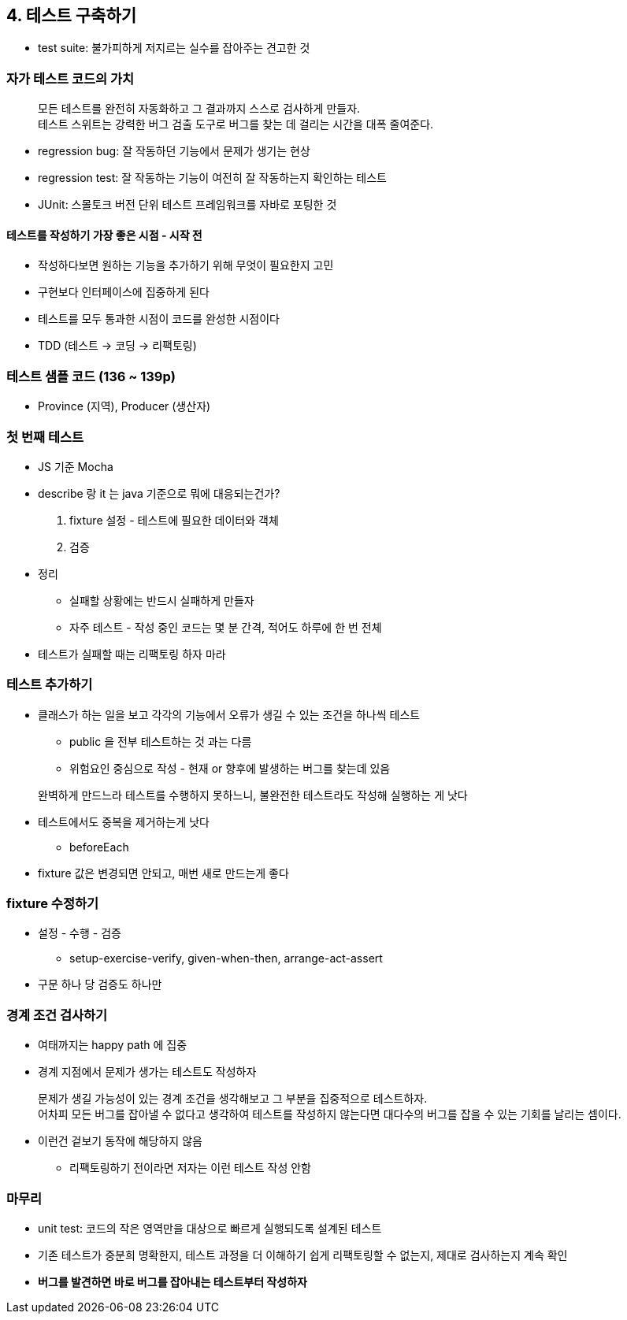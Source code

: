 == 4. 테스트 구축하기

* test suite: 불가피하게 저지르는 실수를 잡아주는 견고한 것

=== 자가 테스트 코드의 가치

[quote, ]
모든 테스트를 완전히 자동화하고 그 결과까지 스스로 검사하게 만들자. +
테스트 스위트는 강력한 버그 검출 도구로 버그를 찾는 데 걸리는 시간을 대폭 줄여준다.

* regression bug: 잘 작동하던 기능에서 문제가 생기는 현상
* regression test: 잘 작동하는 기능이 여전히 잘 작동하는지 확인하는 테스트
* JUnit: 스몰토크 버전 단위 테스트 프레임워크를 자바로 포팅한 것

==== 테스트를 작성하기 가장 좋은 시점 - 시작 전

* 작성하다보면 원하는 기능을 추가하기 위해 무엇이 필요한지 고민
* 구현보다 인터페이스에 집중하게 된다
* 테스트를 모두 통과한 시점이 코드를 완성한 시점이다
* TDD (테스트 -> 코딩 -> 리팩토링)

=== 테스트 샘플 코드 (136 ~ 139p)

* Province (지역), Producer (생산자)

=== 첫 번째 테스트

* JS 기준 Mocha
* describe 랑 it 는 java 기준으로 뭐에 대응되는건가?
. fixture 설정 - 테스트에 필요한 데이터와 객체
. 검증
* 정리
** 실패할 상황에는 반드시 실패하게 만들자
** 자주 테스트 - 작성 중인 코드는 몇 분 간격, 적어도 하루에 한 번 전체
* 테스트가 실패할 때는 리팩토링 하자 마라

=== 테스트 추가하기

* 클래스가 하는 일을 보고 각각의 기능에서 오류가 생길 수 있는 조건을 하나씩 테스트
** public 을 전부 테스트하는 것 과는 다름
** 위험요인 중심으로 작성 - 현재 or 향후에 발생하는 버그를 찾는데 있음

[quote, ]
완벽하게 만드느라 테스트를 수행하지 못하느니, 불완전한 테스트라도 작성해 실행하는 게 낫다

* 테스트에서도 중복을 제거하는게 낫다
** beforeEach
* fixture 값은 변경되면 안되고, 매번 새로 만드는게 좋다

=== fixture 수정하기

* 설정 - 수행 - 검증
** setup-exercise-verify, given-when-then, arrange-act-assert
* 구문 하나 당 검증도 하나만

=== 경계 조건 검사하기

* 여태까지는 happy path 에 집중
* 경계 지점에서 문제가 생가는 테스트도 작성하자

[quote, ]
문제가 생길 가능성이 있는 경계 조건을 생각해보고 그 부분을 집중적으로 테스트하자. +
어차피 모든 버그를 잡아낼 수 없다고 생각하여 테스트를 작성하지 않는다면 대다수의 버그를 잡을 수 있는 기회를 날리는 셈이다.

* 이런건 겉보기 동작에 해당하지 않음
** 리팩토링하기 전이라면 저자는 이런 테스트 작성 안함

=== 마무리

* unit test: 코드의 작은 영역만을 대상으로 빠르게 실행되도록 설계된 테스트
* 기존 테스트가 중분희 명확한지, 테스트 과정을 더 이해하기 쉽게 리팩토링할 수 없는지, 제대로 검사하는지 계속 확인
* *버그를 발견하면 바로 버그를 잡아내는 테스트부터 작성하자*